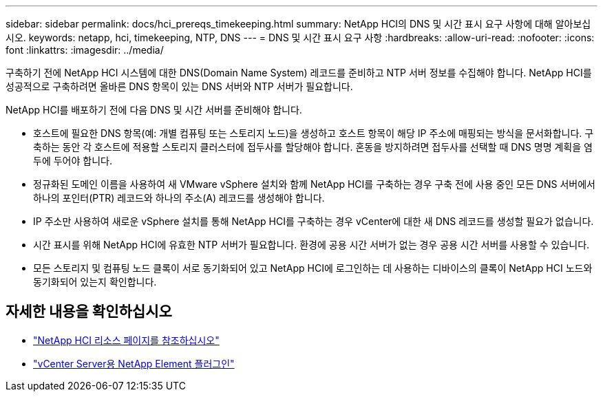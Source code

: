 ---
sidebar: sidebar 
permalink: docs/hci_prereqs_timekeeping.html 
summary: NetApp HCI의 DNS 및 시간 표시 요구 사항에 대해 알아보십시오. 
keywords: netapp, hci, timekeeping, NTP, DNS 
---
= DNS 및 시간 표시 요구 사항
:hardbreaks:
:allow-uri-read: 
:nofooter: 
:icons: font
:linkattrs: 
:imagesdir: ../media/


[role="lead"]
구축하기 전에 NetApp HCI 시스템에 대한 DNS(Domain Name System) 레코드를 준비하고 NTP 서버 정보를 수집해야 합니다. NetApp HCI를 성공적으로 구축하려면 올바른 DNS 항목이 있는 DNS 서버와 NTP 서버가 필요합니다.

NetApp HCI를 배포하기 전에 다음 DNS 및 시간 서버를 준비해야 합니다.

* 호스트에 필요한 DNS 항목(예: 개별 컴퓨팅 또는 스토리지 노드)을 생성하고 호스트 항목이 해당 IP 주소에 매핑되는 방식을 문서화합니다. 구축하는 동안 각 호스트에 적용할 스토리지 클러스터에 접두사를 할당해야 합니다. 혼동을 방지하려면 접두사를 선택할 때 DNS 명명 계획을 염두에 두어야 합니다.
* 정규화된 도메인 이름을 사용하여 새 VMware vSphere 설치와 함께 NetApp HCI를 구축하는 경우 구축 전에 사용 중인 모든 DNS 서버에서 하나의 포인터(PTR) 레코드와 하나의 주소(A) 레코드를 생성해야 합니다.
* IP 주소만 사용하여 새로운 vSphere 설치를 통해 NetApp HCI를 구축하는 경우 vCenter에 대한 새 DNS 레코드를 생성할 필요가 없습니다.
* 시간 표시를 위해 NetApp HCI에 유효한 NTP 서버가 필요합니다. 환경에 공용 시간 서버가 없는 경우 공용 시간 서버를 사용할 수 있습니다.
* 모든 스토리지 및 컴퓨팅 노드 클록이 서로 동기화되어 있고 NetApp HCI에 로그인하는 데 사용하는 디바이스의 클록이 NetApp HCI 노드와 동기화되어 있는지 확인합니다.


[discrete]
== 자세한 내용을 확인하십시오

* https://www.netapp.com/hybrid-cloud/hci-documentation/["NetApp HCI 리소스 페이지를 참조하십시오"^]
* https://docs.netapp.com/us-en/vcp/index.html["vCenter Server용 NetApp Element 플러그인"^]


